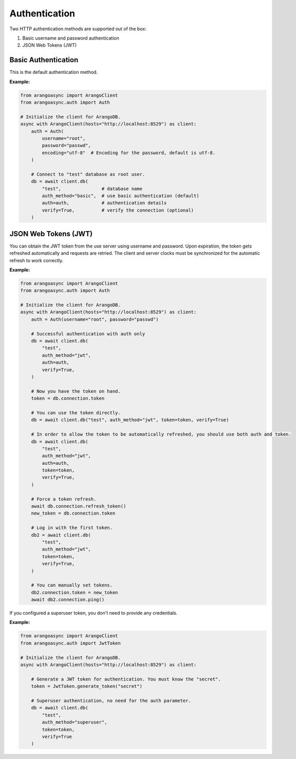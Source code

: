 Authentication
--------------

Two HTTP authentication methods are supported out of the box:

1. Basic username and password authentication
2. JSON Web Tokens (JWT)

Basic Authentication
====================

This is the default authentication method.

**Example:**

.. code-block:: python

    from arangoasync import ArangoClient
    from arangoasync.auth import Auth

    # Initialize the client for ArangoDB.
    async with ArangoClient(hosts="http://localhost:8529") as client:
        auth = Auth(
            username="root",
            password="passwd",
            encoding="utf-8"  # Encoding for the password, default is utf-8.
        )

        # Connect to "test" database as root user.
        db = await client.db(
            "test",               # database name
            auth_method="basic",  # use basic authentication (default)
            auth=auth,            # authentication details
            verify=True,          # verify the connection (optional)
        )

JSON Web Tokens (JWT)
=====================

You can obtain the JWT token from the use server using username and password.
Upon expiration, the token gets refreshed automatically and requests are retried.
The client and server clocks must be synchronized for the automatic refresh
to work correctly.

**Example:**

.. code-block:: python

    from arangoasync import ArangoClient
    from arangoasync.auth import Auth

    # Initialize the client for ArangoDB.
    async with ArangoClient(hosts="http://localhost:8529") as client:
        auth = Auth(username="root", password="passwd")

        # Successful authentication with auth only
        db = await client.db(
            "test",
            auth_method="jwt",
            auth=auth,
            verify=True,
        )

        # Now you have the token on hand.
        token = db.connection.token

        # You can use the token directly.
        db = await client.db("test", auth_method="jwt", token=token, verify=True)

        # In order to allow the token to be automatically refreshed, you should use both auth and token.
        db = await client.db(
            "test",
            auth_method="jwt",
            auth=auth,
            token=token,
            verify=True,
        )

        # Force a token refresh.
        await db.connection.refresh_token()
        new_token = db.connection.token

        # Log in with the first token.
        db2 = await client.db(
            "test",
            auth_method="jwt",
            token=token,
            verify=True,
        )

        # You can manually set tokens.
        db2.connection.token = new_token
        await db2.connection.ping()


If you configured a superuser token, you don't need to provide any credentials.

**Example:**

.. code-block:: python

    from arangoasync import ArangoClient
    from arangoasync.auth import JwtToken

    # Initialize the client for ArangoDB.
    async with ArangoClient(hosts="http://localhost:8529") as client:

        # Generate a JWT token for authentication. You must know the "secret".
        token = JwtToken.generate_token("secret")

        # Superuser authentication, no need for the auth parameter.
        db = await client.db(
            "test",
            auth_method="superuser",
            token=token,
            verify=True
        )
